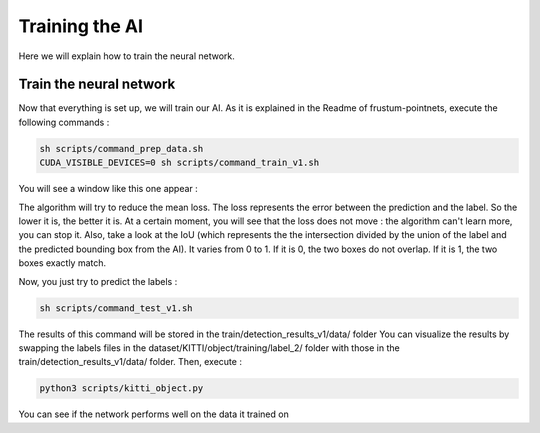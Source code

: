 .. _Train:

Training the AI
===============

.. role:: raw-html(raw)
    :format: html

Here we will explain how to train the neural network.

Train the neural network
------------------------

Now that everything is set up, we will train our AI.
As it is explained in the Readme of frustum-pointnets, execute the following commands :

.. code-block:: bash

    sh scripts/command_prep_data.sh
    CUDA_VISIBLE_DEVICES=0 sh scripts/command_train_v1.sh

You will see a window like this one appear :

.. image:: ./images/train.png
    :width: 600

The algorithm will try to reduce the mean loss. The loss represents the error between the prediction and the label. So the lower it is, the better it is. At a certain moment, you will see that the loss does not move : the algorithm can't learn more, you can stop it.
Also, take a look at the IoU (which represents the the intersection divided by the union of the label and the predicted bounding box from the AI). It varies from 0 to 1. If it is 0, the two boxes do not overlap. If it is 1, the two boxes exactly match.

.. image:: ./images/iou.png
    :width: 600

Now, you just try to predict the labels :

.. code-block:: bash

    sh scripts/command_test_v1.sh

The results of this command will be stored in the train/detection_results_v1/data/ folder
You can visualize the results by swapping the labels files in the dataset/KITTI/object/training/label_2/ folder with those in the train/detection_results_v1/data/ folder.
Then, execute :

.. code-block:: bash

    python3 scripts/kitti_object.py

You can see if the network performs well on the data it trained on
